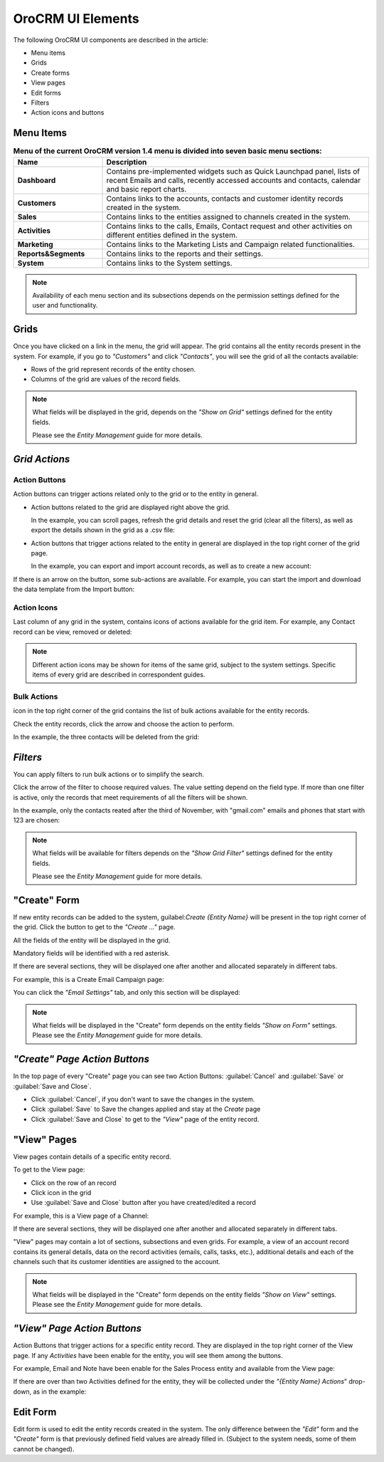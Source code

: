 
OroCRM UI Elements
==================

The following OroCRM UI components are described in the article:

- Menu items

- Grids

- Create forms
  
- View pages
  
- Edit forms

- Filters

- Action icons and buttons

.. _user-guide-ui-components-menu-items:

Menu Items
----------

.. csv-table:: **Menu of the current OroCRM version 1.4 menu is divided into seven basic menu sections:**
  :header: "**Name**","**Description**"
  :widths: 10, 30

  "**Dashboard**","Contains pre-implemented widgets such as Quick Launchpad panel, lists of recent 
  Emails and calls, recently accessed accounts and contacts, calendar and basic report charts."
  "**Customers**","Contains links to the accounts, contacts and customer identity records created in the system."
  "**Sales**","Contains links to the entities assigned to channels created in the system."  
  "**Activities**","Contains links to the calls, Emails, Contact request and other activities on different entities 
  defined in the system."
  "**Marketing**","Contains links to the Marketing Lists and Campaign related functionalities."
  "**Reports&Segments**","Contains links to the reports and their settings."
  "**System**","Contains links to the System settings."

.. note::
  
    Availability of each menu section and its subsections depends on the permission settings defined for the 
    user and functionality.

    
.. _user-guide-ui-components-grids:
    
Grids
-----

Once you have clicked on a  link in the menu, the grid will appear. The grid contains all the entity records present 
in the system. 
For example, if you go to *"Customers"* and click *"Contacts"*, you will see the grid of all the contacts available:

.. image:: ./img/ui_components/grid.png

- Rows of the grid represent records of the entity chosen.

- Columns of the grid are values of the record fields.

.. note::

    What fields will be displayed in the grid, depends on the *"Show on Grid"* settings defined for the entity fields. 
    
    Please see the *Entity Management* guide for more details. 
    
    
*Grid Actions*
--------------


.. _user-guide-ui-components-grid-action-buttons:

Action Buttons
^^^^^^^^^^^^^^

Action buttons can trigger actions related only to the grid or to the entity in general.

- Action buttons related to the grid are displayed right above the grid. 

  In the example, you can scroll pages, refresh the grid details and reset the grid (clear all the filters), 
  as well as export the details shown in the grid as a .csv file:

.. image:: ./img/ui_components/grid_action_buttons.png

- Action buttons that trigger actions related to the entity in general are displayed in the top right corner of the grid 
  page.

  In the example, you can export and import account records, as well as to create a new account:

.. image:: ./img/ui_components/entity_action_buttons.png

If there is an arrow on the button, some sub-actions are available. For example, you can start
the import and download the data template from the Import button:

.. image:: ./img/ui_components/grid_action_subbuttons.png



.. _user-guide-ui-components-grid-action-icons:

Action Icons
^^^^^^^^^^^^

Last column of any grid in the system, contains icons of actions available for the grid item. For example, any Contact 
record can be view, removed or deleted:

.. image:: ./img/ui_components/action_icons.png

.. note::

    Different action icons may be shown for items of the same grid, subject to the system settings. Specific items of 
    every grid are described in correspondent guides.


.. _user-guide-ui-components-grid-bulk-action:

Bulk Actions
^^^^^^^^^^^^

|IcBulk| icon in the top right corner of the grid contains the list of bulk actions available for the entity records. 

Check the entity records, click the arrow and choose the action to perform.

In the example, the three contacts will be deleted from the grid:

.. image:: ./img/ui_components/grid_bulk_actions.png


.. _user-guide-ui-components-filters:

*Filters*    
---------

You can apply filters to run bulk actions or to simplify the search. 

Click the arrow of the filter to choose required values. The value setting depend on the field type. If more than one
filter is active, only the records that meet requirements of all the filters will be shown.
  
In the example, only the contacts reated after the third of November, with "gmail.com" emails and phones that 
start with 123 are chosen:

.. image:: ./img/ui_components/filters.png

.. note::

    What fields will be available for filters depends on the  *"Show Grid Filter"* settings defined for the entity fields. 
    
    Please see the *Entity Management* guide for more details.

.. _user-guide-ui-components-create-pages:
    
"Create" Form
--------------

If new entity records can be added to the system, guilabel:`Create {Entity Name}` will be present in the top right 
corner of the grid.
Click the button to get to the *"Create ..."* page.

All the fields of the entity will be displayed in the grid. 

Mandatory fields will be identified with a red asterisk.

If there are several sections, they will be displayed one after another and allocated separately in different tabs.

For example, this is a Create Email Campaign page:

.. image:: ./img/ui_components/create_page.png

You can click the *"Email Settings"* tab, and only this section will be displayed:

.. image:: ./img/ui_components/create_page_tab.png


.. note::

    What fields will be displayed in the "Create" form depends on the entity fields *"Show on Form"* settings. 
    Please see the *Entity Management* guide for more details. 
    

*"Create" Page Action Buttons*
------------------------------

In the top page of every "Create" page you can see two Action Buttons:  :guilabel:`Cancel` and  :guilabel:`Save` or 
:guilabel:`Save and Close`.

- Click :guilabel:`Cancel`, if you don't want to save the changes in the system. 

- Click :guilabel:`Save` to Save the changes applied and stay at the *Create* page

- Click :guilabel:`Save and Close` to get to the *"View"* page of the entity record.


.. _user-guide-ui-components-view_pages:

"View" Pages
------------

View pages contain details of a specific entity record.

To get to the View page:

- Click on the row of an record 

- Click |IcView| icon in the grid

- Use :guilabel:`Save and Close` button after you have created/edited a record

For example, this is a View page of a Channel:

.. image:: ./img/ui_components/view_page.png

If there are several sections, they will be displayed one after another and allocated separately in different tabs.

"View" pages may contain a lot of sections, subsections and even grids. 
For example, a view of an account record contains its general details, data on the record activities (emails, calls, 
tasks, etc.), additional details and each of the channels such that its customer identities are assigned to the account.

.. image:: ./img/ui_components/view_page_tabs.png


.. note::

    What fields will be displayed in the "Create" form depends on the entity fields *"Show on View"* settings. 
    Please see the *Entity Management* guide for more details. 


*"View" Page Action Buttons*
----------------------------

Action Buttons that trigger actions for a specific entity record. They are displayed in the top right corner of the 
View page.
If any *Activities* have been enable for the entity, you will see them among the buttons.

For example, Email and Note have been enable for the Sales Process entity and available from the View page:

.. image:: ./img/ui_components/view_action_buttons_1.png

If there are over than two Activities defined for the entity, they will be collected under the *"{Entity Name} Actions*"
drop-down, as in the example:

.. image:: ./img/ui_components/view_action_buttons_1.png
    
Edit Form
----------

Edit form is used to edit the entity records created in the system. The only difference between the *"Edit"* form and 
the *"Create"* form is that previously defined field values are already filled in. (Subject to the system needs, some of
them cannot be changed). 



.. |IcDelete| image:: ./img/buttons/IcDelete.png
   :align: middle

.. |IcEdit| image:: ./img/buttons/IcEdit.png
   :align: middle

.. |IcView| image:: ./img/buttons/IcView.png
   :align: middle
   
.. |IcBulk| image:: ./img/buttons/IcBulk.png
   :align: middle
